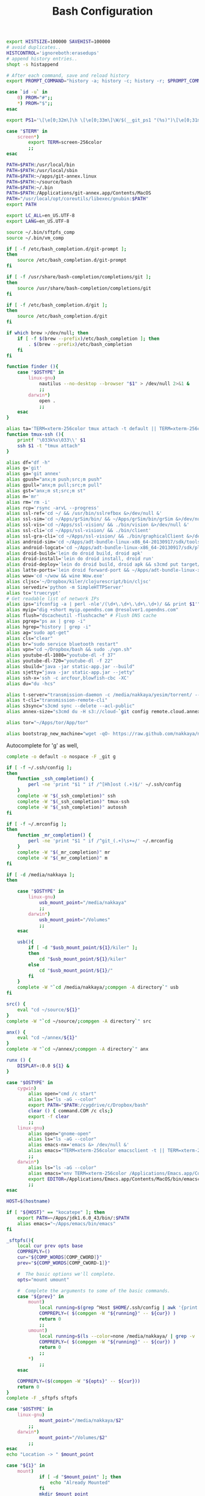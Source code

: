 #+title: Bash Configuration
#+tags: linux bash

#+BEGIN_SRC sh :tangle ~/.bashrc
  export HISTSIZE=100000 SAVEHIST=100000
  # avoid duplicates..
  HISTCONTROL='ignoreboth:erasedups'
  # append history entries..
  shopt -s histappend
  
  # After each command, save and reload history
  export PROMPT_COMMAND="history -a; history -c; history -r; $PROMPT_COMMAND"
#+END_SRC

#+BEGIN_SRC sh :tangle ~/.bashrc
  case `id -u` in
      0) PROM="#";;
      *) PROM="$";;
  esac
  
  export PS1='\[\e[0;32m\]\h \[\e[0;33m\]\W/$(__git_ps1 "(%s)")\[\e[0;31m\] $PROM\[\e[m\] '
#+END_SRC

#+BEGIN_SRC sh :tangle ~/.bashrc
  case "$TERM" in
      screen*)
          export TERM=screen-256color
          ;;
  esac
#+END_SRC

#+BEGIN_SRC sh :tangle ~/.bashrc
  PATH=$PATH:/usr/local/bin
  PATH=$PATH:/usr/local/sbin
  PATH=$PATH:~/apps/git-annex.linux
  PATH=$PATH:~/source/bash
  PATH=$PATH:~/.bin
  PATH=$PATH:/Applications/git-annex.app/Contents/MacOS
  PATH="/usr/local/opt/coreutils/libexec/gnubin:$PATH"
  export PATH
  
  export LC_ALL=en_US.UTF-8  
  export LANG=en_US.UTF-8
  
  source ~/.bin/sftpfs_comp
  source ~/.bin/vm_comp
  
  if [ -f /etc/bash_completion.d/git-prompt ];
  then
      source /etc/bash_completion.d/git-prompt
  fi
  
  if [ -f /usr/share/bash-completion/completions/git ];
  then
      source /usr/share/bash-completion/completions/git
  fi
  
  if [ -f /etc/bash_completion.d/git ];
  then
      source /etc/bash_completion.d/git
  fi
  
  if which brew >/dev/null; then
      if [ -f $(brew --prefix)/etc/bash_completion ]; then
          . $(brew --prefix)/etc/bash_completion
      fi
  fi
#+END_SRC

#+BEGIN_SRC sh :tangle ~/.bashrc
    function finder (){
        case "$OSTYPE" in
            linux-gnu)
                nautilus --no-desktop --browser "$1" > /dev/null 2>&1 &
                ;;
            darwin*)
                open .
                ;;
        esac
    }
    
    alias ta='TERM=xterm-256color tmux attach -t default || TERM=xterm-256color tmux new-session -s default'
    function tmux-ssh (){
        printf '\033k%s\033\\' $1
        ssh $1 -t "tmux attach"
    }
    
    alias df="df -h"
    alias g='git'
    alias ga='git annex'
    alias gpush="anx;m push;src;m push"
    alias gpull="anx;m pull;src;m pull"
    alias gst="anx;m st;src;m st"
    alias m='mr'
    alias rm='rm -i'
    alias rcp='rsync -arvL --progress'
    alias ssl-ref='cd ~/ && /usr/bin/sslrefbox &>/dev/null &'
    alias ssl-sim='cd ~/Apps/grSim/bin/ && ~/Apps/grSim/bin/grSim &>/dev/null &'
    alias ssl-vis='cd ~/Apps/ssl-vision/ && ./bin/vision &>/dev/null &'
    alias ssl-cli='cd ~/Apps/ssl-vision/ && ./bin/client'
    alias ssl-gra-cli='cd ~/Apps/ssl-vision/ && ./bin/graphicalClient &>/dev/null &' 
    alias android-sim='cd ~/Apps/adt-bundle-linux-x86_64-20130917/sdk/tools && ./emulator'
    alias android-logcat='cd ~/Apps/adt-bundle-linux-x86_64-20130917/sdk/platform-tools && ./adb logcat -c && ./adb logcat'
    alias droid-build='lein do droid build, droid apk'
    alias droid-install='lein do droid install, droid run'
    alias droid-deploy='lein do droid build, droid apk && s3cmd put target/latte-debug.apk s3://dropbox.nakkaya.com/latte-debug.apk'
    alias latte-ports='lein droid forward-port && ~/Apps/adt-bundle-linux-x86_64-20130917/sdk/platform-tools/adb forward tcp:8080 tcp:8080'
    alias wow='cd ~/wow && wine Wow.exe'
    alias cljsc='~/Dropbox/kiler/clojurescript/bin/cljsc'
    alias servedir='python -m SimpleHTTPServer'
    alias tc='truecrypt'
    # Get readable list of network IPs
    alias ips="ifconfig -a | perl -nle'/(\d+\.\d+\.\d+\.\d+)/ && print $1'"
    alias myip="dig +short myip.opendns.com @resolver1.opendns.com"
    alias flush="dscacheutil -flushcache" # Flush DNS cache
    alias pgrep="ps ax | grep -i"
    alias hgrep="history | grep -i"
    alias ag="sudo apt-get"
    alias cls="clear"
    alias br="sudo service bluetooth restart"
    alias vpn="cd ~/Dropbox/bash && sudo ./vpn.sh"
    alias youtube-dl-1080="youtube-dl -f 37"
    alias youtube-dl-720="youtube-dl -f 22"
    alias sbuild="java -jar static-app.jar --build"
    alias sjetty="java -jar static-app.jar --jetty"
    alias ssh-x='ssh -c arcfour,blowfish-cbc -XC' 
    alias du="du -hcs"
    
    alias t-server="transmission-daemon -c /media/nakkaya/yesim/torrent/ --incomplete-dir /media/nakkaya/yesim/torrent/incomplete/ --download-dir /media/nakkaya/yesim/torrent/ --no-auth"
    alias t-cli="transmission-remote-cli"
    alias s3sync="s3cmd sync --delete --acl-public"
    alias annex-size="s3cmd du -H s3://cloud-`git config remote.cloud.annex-uuid`"
    
    alias tor="~/Apps/tor/App/tor"
    
    alias bootstrap_new_machine="wget -qO- https://raw.github.com/nakkaya/nakkaya.com/master/resources/site/dotfiles/bootstrap.sh | bash"
#+END_SRC

Autocomplete for 'g' as well,

#+BEGIN_SRC sh :tangle ~/.bashrc
  complete -o default -o nospace -F _git g
#+END_SRC

#+BEGIN_SRC sh :tangle ~/.bashrc
  if [ -f ~/.ssh/config ];
  then
      function _ssh_completion() {
          perl -ne 'print "$1 " if /^[Hh]ost (.+)$/' ~/.ssh/config
      }
      complete -W "$(_ssh_completion)" ssh
      complete -W "$(_ssh_completion)" tmux-ssh
      complete -W "$(_ssh_completion)" autossh
  fi
#+END_SRC

#+BEGIN_SRC sh :tangle ~/.bashrc
  if [ -f ~/.mrconfig ];
  then
      function _mr_completion() {
          perl -ne 'print "$1 " if /^git_(.+)\s+=/' ~/.mrconfig
      }
      complete -W "$(_mr_completion)" mr
      complete -W "$(_mr_completion)" m
  fi
  
  if [ -d /media/nakkaya ];
  then
  
      case "$OSTYPE" in
          linux-gnu)
              usb_mount_point="/media/nakkaya"
              ;;
          darwin*)
              usb_mount_point="/Volumes"
              ;;
      esac
  
      usb(){
          if [ -d "$usb_mount_point/${1}/kiler" ];
          then
              cd "$usb_mount_point/${1}/kiler"
          else
              cd "$usb_mount_point/${1}/"
          fi
      }
      complete -W "`cd /media/nakkaya/;compgen -A directory`" usb
  fi
  
  src() {
      eval "cd ~/source/${1}"
  }
  complete -W "`cd ~/source/;compgen -A directory`" src
  
  anx() {
      eval "cd ~/annex/${1}"
  }
  complete -W "`cd ~/annex/;compgen -A directory`" anx
  
  runx () {
      DISPLAY=:0.0 ${1} &
  }
#+END_SRC

#+BEGIN_SRC sh :tangle ~/.bashrc
  case "$OSTYPE" in
      cygwin)
          alias open="cmd /c start"
          alias ls="ls -aG --color"
          export PATH="$PATH:/cygdrive/c/Dropbox/bash"
          clear () { command.COM /c cls;}
          export -f clear
          ;;
      linux-gnu)
          alias open="gnome-open"
          alias ls="ls -aG --color"
          alias emacs-nx='emacs &> /dev/null &'
          alias emacs="TERM=xterm-256color emacsclient -t || TERM=xterm-256color emacs -nw"
          ;;
      darwin*)
          alias ls="ls -aG --color"
          alias emacs="env TERM=xterm-256color /Applications/Emacs.app/Contents/MacOS/Emacs -nw"
          export EDITOR=/Applications/Emacs.app/Contents/MacOS/bin/emacsclient
          ;;
  esac

  HOST=$(hostname)
   
  if [ "${HOST}" == "kocatepe" ]; then
      export PATH=~/Apps/jdk1.6.0_43/bin/:$PATH
      alias emacs="~/Apps/emacs/bin/emacs"
  fi
#+END_SRC

#+BEGIN_SRC sh :mkdirp yes :tangle ~/.bin/sftpfs_comp
  _sftpfs(){
      local cur prev opts base
      COMPREPLY=()
      cur="${COMP_WORDS[COMP_CWORD]}"
      prev="${COMP_WORDS[COMP_CWORD-1]}"
  
      #  The basic options we'll complete.
      opts="mount umount"
  
      #  Complete the arguments to some of the basic commands.
      case "${prev}" in
          mount)
              local running=$(grep ^Host $HOME/.ssh/config | awk '{print $2}' | grep -v \*)
              COMPREPLY=( $(compgen -W "${running}" -- ${cur}) )
              return 0
              ;;
          umount)
              local running=$(ls --color=none /media/nakkaya/ | grep -v '\.')
              COMPREPLY=( $(compgen -W "${running}" -- ${cur}) )
              return 0
              ;;
          ,*)
              ;;
      esac
  
      COMPREPLY=($(compgen -W "${opts}" -- ${cur}))
      return 0
  }
  complete -F _sftpfs sftpfs
#+END_SRC

#+BEGIN_SRC sh :mkdirp yes :tangle ~/.bin/sftpfs
  case "$OSTYPE" in
      linux-gnu)
              mount_point="/media/nakkaya/$2"
          ;;
      darwin*)
              mount_point="/Volumes/$2"            
          ;;
  esac
  echo "Location -> " $mount_point
  
  case "${1}" in
      mount)
              if [ -d "$mount_point" ]; then
                  echo "Already Mounted"
              fi
              mkdir $mount_point
              mount_command="sshfs $2:/ $mount_point -oauto_cache,reconnect,compression=no,Ciphers=arcfour"
              if [ ! -z $3 ]
              then
                  echo "Port $3"
                  mount_command="$mount_command,port=$3"
                  echo $mount_command
              fi 
              eval $mount_command
              ;;
      umount)
              echo "Unmounting" $2
  
              if [ ! -d "$mount_point" ]; then
                  echo "Not Mounted"
              fi
              
              if umount $mount_point; then
                  rm -rf $mount_point
              fi
              ;;
      ,*)
              ;;
  esac
#+END_SRC

#+BEGIN_SRC sh :mkdirp yes :tangle ~/.bin/vm_comp
  _vm() {
      local cur prev opts base
      COMPREPLY=()
      cur="${COMP_WORDS[COMP_CWORD]}"
      prev="${COMP_WORDS[COMP_CWORD-1]}"
  
      #  The basic options we'll complete.
      opts="start start-head stop unplug running"
  
      #  Complete the arguments to some of the basic commands.
      case "${prev}" in
          start)
              local running=$(for x in `VBoxManage list vms | awk '{print $1}'`; do echo ${x} ; done )
              COMPREPLY=( $(compgen -W "${running}" -- ${cur}) )
              return 0
              ;;
          start-head)
              local running=$(for x in `VBoxManage list vms | awk '{print $1}'`; do echo ${x} ; done )
              COMPREPLY=( $(compgen -W "${running}" -- ${cur}) )
              return 0
              ;;
          stop)
              local names=$(for x in `VBoxManage list runningvms | awk '{print $1}'`; do echo ${x} ; done )
              COMPREPLY=( $(compgen -W "${names}" -- ${cur}) )
              return 0
              ;;
          unplug)
              local names=$(for x in `VBoxManage list runningvms | awk '{print $1}'`; do echo ${x} ; done )
              COMPREPLY=( $(compgen -W "${names}" -- ${cur}) )
              return 0
              ;;
          *)
              ;;
      esac
  
      COMPREPLY=($(compgen -W "${opts}" -- ${cur}))
      return 0
  }
  complete -F _vm vm
#+END_SRC

#+BEGIN_SRC sh :mkdirp yes :tangle ~/.bin/vm
  case "${1}" in
      start)
              echo "Starting" $2
              VBoxHeadless --startvm $2 --vrde off &
              disown
              return 0
              ;;
      start-head)
              echo "Starting" $2
              VBoxManage startvm $2 &
              disown
              return 0
              ;;
      stop)
              echo "Stopping" $2
              VBoxManage controlvm $2 acpipowerbutton
              return 0
              ;;
      unplug)
              echo "Unplugging" $2
              VBoxManage controlvm $2 poweroff
              return 0
              ;;
      running)
              VBoxManage list runningvms
              return 0
              ;;
      *)
              ;;
  esac
#+END_SRC

#+BEGIN_SRC sh :mkdirp yes :tangle ~/.bin/base
  /usr/bin/chromium-browser --app=https://base.nakkaya.com/
#+END_SRC

#+BEGIN_SRC sh :tangle ~/.profile
  # if running bash
  if [ -n "$BASH_VERSION" ]; then
      # include .bashrc if it exists
      if [ -f "$HOME/.bashrc" ]; then
          . "$HOME/.bashrc"
      fi
  fi
  
  if [ -d "$HOME/.bin/" ] ; then
      PATH="$HOME/.bin:$PATH"
  fi
#+END_SRC
